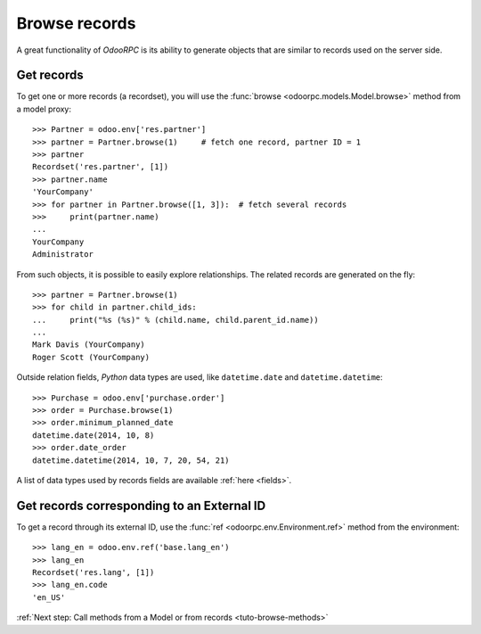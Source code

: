 .. _tuto-browse-records:

Browse records
**************

A great functionality of `OdooRPC` is its ability to generate objects that are
similar to records used on the server side.

Get records
===========

To get one or more records (a recordset), you will use the
:func:`browse <odoorpc.models.Model.browse>` method from a model proxy::

    >>> Partner = odoo.env['res.partner']
    >>> partner = Partner.browse(1)     # fetch one record, partner ID = 1
    >>> partner
    Recordset('res.partner', [1])
    >>> partner.name
    'YourCompany'
    >>> for partner in Partner.browse([1, 3]):  # fetch several records
    >>>     print(partner.name)
    ...
    YourCompany
    Administrator


From such objects, it is possible to easily explore relationships. The related
records are generated on the fly::

    >>> partner = Partner.browse(1)
    >>> for child in partner.child_ids:
    ...     print("%s (%s)" % (child.name, child.parent_id.name))
    ...
    Mark Davis (YourCompany)
    Roger Scott (YourCompany)

Outside relation fields, `Python` data types are used, like ``datetime.date``
and ``datetime.datetime``::

    >>> Purchase = odoo.env['purchase.order']
    >>> order = Purchase.browse(1)
    >>> order.minimum_planned_date
    datetime.date(2014, 10, 8)
    >>> order.date_order
    datetime.datetime(2014, 10, 7, 20, 54, 21)

A list of data types used by records fields are available :ref:`here <fields>`.

Get records corresponding to an External ID
===========================================

To get a record through its external ID, use the
:func:`ref <odoorpc.env.Environment.ref>` method from the environment::

    >>> lang_en = odoo.env.ref('base.lang_en')
    >>> lang_en
    Recordset('res.lang', [1])
    >>> lang_en.code
    'en_US'

:ref:`Next step: Call methods from a Model or from records <tuto-browse-methods>`
